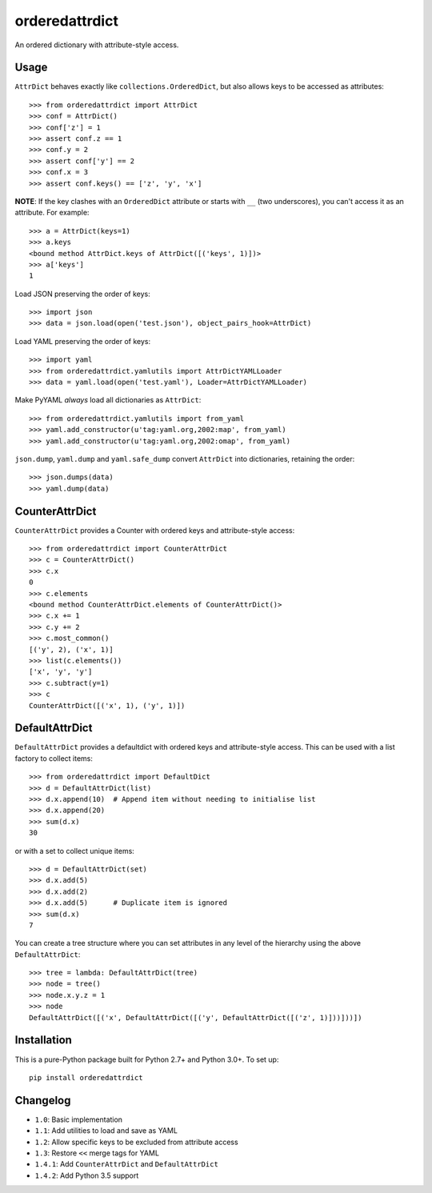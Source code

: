 orderedattrdict
===============

.. image:: https://img.shields.io/travis/sanand0/orderedattrdict.svg
        :target: https://travis-ci.org/sanand0/orderedattrdict

.. image:: https://img.shields.io/pypi/v/orderedattrdict.svg
        :target: https://pypi.python.org/pypi/orderedattrdict


An ordered dictionary with attribute-style access.

Usage
-----

``AttrDict`` behaves exactly like ``collections.OrderedDict``, but also allows
keys to be accessed as attributes::

    >>> from orderedattrdict import AttrDict
    >>> conf = AttrDict()
    >>> conf['z'] = 1
    >>> assert conf.z == 1
    >>> conf.y = 2
    >>> assert conf['y'] == 2
    >>> conf.x = 3
    >>> assert conf.keys() == ['z', 'y', 'x']

**NOTE**: If the key clashes with an ``OrderedDict`` attribute or starts with
``__`` (two underscores), you can't access it as an attribute. For example::

    >>> a = AttrDict(keys=1)
    >>> a.keys
    <bound method AttrDict.keys of AttrDict([('keys', 1)])>
    >>> a['keys']
    1

Load JSON preserving the order of keys::

    >>> import json
    >>> data = json.load(open('test.json'), object_pairs_hook=AttrDict)

Load YAML preserving the order of keys::

    >>> import yaml
    >>> from orderedattrdict.yamlutils import AttrDictYAMLLoader
    >>> data = yaml.load(open('test.yaml'), Loader=AttrDictYAMLLoader)

Make PyYAML *always* load all dictionaries as ``AttrDict``::

    >>> from orderedattrdict.yamlutils import from_yaml
    >>> yaml.add_constructor(u'tag:yaml.org,2002:map', from_yaml)
    >>> yaml.add_constructor(u'tag:yaml.org,2002:omap', from_yaml)

``json.dump``, ``yaml.dump`` and ``yaml.safe_dump`` convert ``AttrDict`` into
dictionaries, retaining the order::

    >>> json.dumps(data)
    >>> yaml.dump(data)

CounterAttrDict
---------------

``CounterAttrDict`` provides a Counter with ordered keys and attribute-style
access::

    >>> from orderedattrdict import CounterAttrDict
    >>> c = CounterAttrDict()
    >>> c.x
    0
    >>> c.elements
    <bound method CounterAttrDict.elements of CounterAttrDict()>
    >>> c.x += 1
    >>> c.y += 2
    >>> c.most_common()
    [('y', 2), ('x', 1)]
    >>> list(c.elements())
    ['x', 'y', 'y']
    >>> c.subtract(y=1)
    >>> c
    CounterAttrDict([('x', 1), ('y', 1)])

DefaultAttrDict
---------------

``DefaultAttrDict`` provides a defaultdict with ordered keys and attribute-style
access. This can be used with a list factory to collect items::

    >>> from orderedattrdict import DefaultDict
    >>> d = DefaultAttrDict(list)
    >>> d.x.append(10)  # Append item without needing to initialise list
    >>> d.x.append(20)
    >>> sum(d.x)
    30

or with a set to collect unique items::

    >>> d = DefaultAttrDict(set)
    >>> d.x.add(5)
    >>> d.x.add(2)
    >>> d.x.add(5)      # Duplicate item is ignored
    >>> sum(d.x)
    7

You can create a tree structure where you can set attributes in any level of the
hierarchy using the above ``DefaultAttrDict``::

    >>> tree = lambda: DefaultAttrDict(tree)
    >>> node = tree()
    >>> node.x.y.z = 1
    >>> node
    DefaultAttrDict([('x', DefaultAttrDict([('y', DefaultAttrDict([('z', 1)]))]))])


Installation
------------

This is a pure-Python package built for Python 2.7+ and Python 3.0+. To set up::

    pip install orderedattrdict

Changelog
---------

- ``1.0``: Basic implementation
- ``1.1``: Add utilities to load and save as YAML
- ``1.2``: Allow specific keys to be excluded from attribute access
- ``1.3``: Restore ``<<`` merge tags for YAML
- ``1.4.1``: Add ``CounterAttrDict`` and ``DefaultAttrDict``
- ``1.4.2``: Add Python 3.5 support


